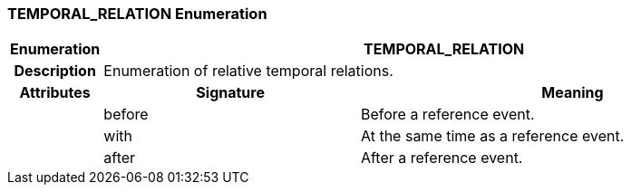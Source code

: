 === TEMPORAL_RELATION Enumeration

[cols="^1,3,5"]
|===
h|*Enumeration*
2+^h|*TEMPORAL_RELATION*

h|*Description*
2+a|Enumeration of relative temporal relations.

h|*Attributes*
^h|*Signature*
^h|*Meaning*

h|
|before
a|Before a reference event.

h|
|with
a|At the same time as a reference event.

h|
|after
a|After a reference event.
|===
